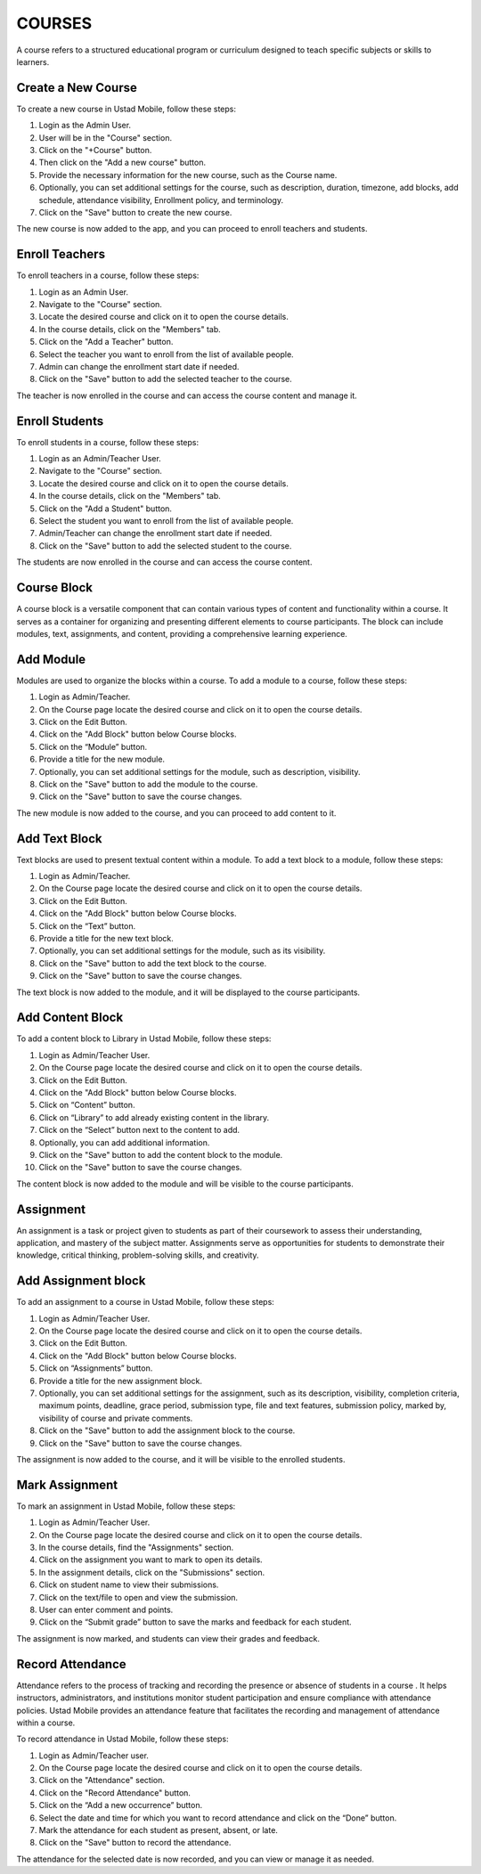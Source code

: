 ===========
COURSES
===========
A course refers to a structured educational program or curriculum designed to teach specific subjects or skills to learners.

Create a New Course
---------------------

To create a new course in Ustad Mobile, follow these steps:

#. Login as the Admin User.
#. User will be in the "Course" section.
#. Click on the "+Course" button.
#. Then click on the "Add a new course" button.
#. Provide the necessary information for the new course, such as the Course name.
#. Optionally, you can set additional settings for the course, such as description, duration, timezone, add blocks, add schedule, attendance visibility, Enrollment policy, and terminology.
#. Click on the "Save" button to create the new course.

The new course is now added to the app, and you can proceed to enroll teachers and students.

Enroll Teachers
-----------------
To enroll teachers in a course, follow these steps:

#. Login as an Admin User.
#. Navigate to the "Course" section.
#. Locate the desired course and click on it to open the course details.
#. In the course details, click on the "Members" tab.
#. Click on the "Add a Teacher" button.
#. Select the teacher you want to enroll from the list of available people.
#. Admin can change the enrollment start date if needed.
#. Click on the "Save" button to add the selected teacher to the course.

The teacher is now enrolled in the course and can access the course content and manage it.

Enroll Students
-----------------
To enroll students in a course, follow these steps:

#. Login as an Admin/Teacher User.
#. Navigate to the "Course" section.
#. Locate the desired course and click on it to open the course details.
#. In the course details, click on the "Members" tab.
#. Click on the "Add a Student" button.
#. Select the student you want to enroll from the list of available people.
#. Admin/Teacher can change the enrollment start date if needed.
#. Click on the "Save" button to add the selected student to the course.

The students are now enrolled in the course and can access the course content.

Course Block
-----------------

A course block is a versatile component that can contain various types of content and functionality within a course. It serves as a container for organizing and presenting different elements to course participants. The block can include modules, text, assignments, and content, providing a comprehensive learning experience. 

Add Module
-------------
Modules are used to organize the blocks within a course. To add a module to a course, follow these steps:

#. Login as Admin/Teacher.
#. On the Course page locate the desired course and click on it to open the course details.
#. Click on the Edit Button.
#. Click on the "Add Block" button below Course blocks.
#. Click on the “Module” button.
#. Provide a title for the new module.
#. Optionally, you can set additional settings for the module, such as description, visibility.
#. Click on the "Save" button to add the module to the course.
#. Click on the "Save" button to save the course changes.

The new module is now added to the course, and you can proceed to add content to it.

Add Text Block
-----------------
Text blocks are used to present textual content within a module. To add a text block to a module, follow these steps:

#. Login as Admin/Teacher.
#. On the Course page locate the desired course and click on it to open the course details.
#. Click on the Edit Button.
#. Click on the "Add Block" button below Course blocks.
#. Click on the “Text” button.
#. Provide a title for the new text block.
#. Optionally, you can set additional settings for the module, such as its visibility.
#. Click on the "Save" button to add the text block to the course.
#. Click on the "Save" button to save the course changes.

The text block is now added to the module, and it will be displayed to the course participants.

Add Content Block
--------------------
To add a content block to Library in Ustad Mobile, follow these steps:

#. Login as Admin/Teacher User.
#. On the Course page locate the desired course and click on it to open the course details.
#. Click on the Edit Button.
#. Click on the "Add Block" button below Course blocks.
#. Click on “Content” button.
#. Click on “Library” to add already existing content in the library.
#. Click on the “Select” button next to the content to add.
#. Optionally, you can add additional information.
#. Click on the "Save" button to add the content block to the module.
#. Click on the "Save" button to save the course changes.

The content block is now added to the module and will be visible to the course participants.

Assignment
------------

An assignment is a task or project given to students as part of their coursework to assess their understanding, application, and mastery of the subject matter. Assignments serve as opportunities for students to demonstrate their knowledge, critical thinking, problem-solving skills, and creativity.

Add Assignment block
-----------------------
To add an assignment to a course in Ustad Mobile, follow these steps:

#. Login as Admin/Teacher User.
#. On the Course page locate the desired course and click on it to open the course details.
#. Click on the Edit Button.
#. Click on the "Add Block" button below Course blocks.
#. Click on “Assignments” button.
#. Provide a title for the new assignment block.
#. Optionally, you can set additional settings for the assignment, such as its description, visibility, completion criteria, maximum points, deadline, grace period, submission type, file and text features, submission policy, marked by, visibility of course and private comments.
#. Click on the "Save" button to add the assignment block to the course.
#. Click on the "Save" button to save the course changes.

The assignment is now added to the course, and it will be visible to the enrolled students.

Mark Assignment
------------------
To mark an assignment in Ustad Mobile, follow these steps:

#. Login as Admin/Teacher User.
#. On the Course page locate the desired course and click on it to open the course details.
#. In the course details, find the "Assignments" section.
#. Click on the assignment you want to mark to open its details.
#. In the assignment details, click on the "Submissions" section.
#. Click on student name to view their submissions.
#. Click on the text/file to open and view the submission.
#. User can enter comment and points.
#. Click on the “Submit grade” button to save the marks and feedback for each student.

The assignment is now marked, and students can view their grades and feedback.

Record Attendance
-------------------

Attendance refers to the process of tracking and recording the presence or absence of students in a course . It helps instructors, administrators, and institutions monitor student participation and ensure compliance with attendance policies. Ustad Mobile provides an attendance feature that facilitates the recording and management of attendance within a course.

To record attendance in Ustad Mobile, follow these steps:

#. Login as Admin/Teacher user.
#. On the Course page locate the desired course and click on it to open the course details.
#. Click on the "Attendance" section.
#. Click on the "Record Attendance" button.
#. Click on the “Add a new occurrence” button.
#. Select the date and time for which you want to record attendance and click on the “Done” button.
#. Mark the attendance for each student as present, absent, or late.
#. Click on the "Save" button to record the attendance.

The attendance for the selected date is now recorded, and you can view or manage it as needed.


